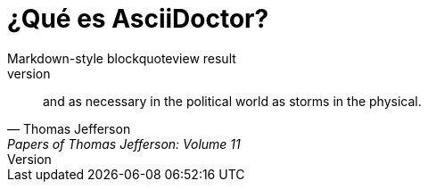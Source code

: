 = ¿Qué es AsciiDoctor?
 Markdown-style blockquoteview result
> I hold it that a little rebellion now and then is a good thing,
> and as necessary in the political world as storms in the physical.
> -- Thomas Jefferson, Papers of Thomas Jefferson: Volume 11